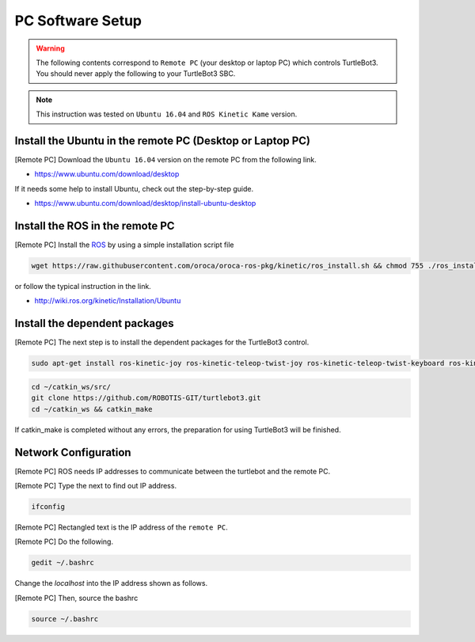 PC Software Setup
=================

.. WARNING:: The following contents correspond to ``Remote PC`` (your desktop or laptop PC) which controls TurtleBot3. You should never apply the following to your TurtleBot3 SBC.

.. image:: _static/software/remote_pc_and_turtlebot.png
    :align: center

.. NOTE:: This instruction was tested on ``Ubuntu 16.04`` and ``ROS Kinetic Kame`` version.

Install the Ubuntu in the remote PC (Desktop or Laptop PC)
-----------------------------------------------------------

[Remote PC] Download the ``Ubuntu 16.04`` version on the remote PC from the following link.

- https://www.ubuntu.com/download/desktop

If it needs some help to install Ubuntu, check out the step-by-step guide.

- https://www.ubuntu.com/download/desktop/install-ubuntu-desktop

Install the ROS in the remote PC
--------------------------------

.. image:: _static/logo_ros.png
    :align: center
    :target: http://wiki.ros.org

[Remote PC] Install the `ROS`_ by using a simple installation script file

.. code-block:: bash

  wget https://raw.githubusercontent.com/oroca/oroca-ros-pkg/kinetic/ros_install.sh && chmod 755 ./ros_install.sh && bash ./ros_install.sh catkin_ws kinetic

or follow the typical instruction in the link.

- http://wiki.ros.org/kinetic/Installation/Ubuntu

Install the dependent packages
------------------------------

[Remote PC] The next step is to install the dependent packages for the TurtleBot3 control.

.. code-block:: bash

  sudo apt-get install ros-kinetic-joy ros-kinetic-teleop-twist-joy ros-kinetic-teleop-twist-keyboard ros-kinetic-laser-proc ros-kinetic-rgbd-launch ros-kinetic-depthimage-to-laserscan ros-kinetic-rosserial-arduino ros-kinetic-rosserial-python ros-kinetic-rosserial-server ros-kinetic-rosserial-client ros-kinetic-rosserial-msgs ros-kinetic-amcl ros-kinetic-map-server ros-kinetic-move-base ros-kinetic-hls-lfcd-lds-driver ros-kinetic-urdf ros-kinetic-xacro ros-kinetic-gmapping ros-kinetic-turtlebot-teleop

.. code-block:: bash

  cd ~/catkin_ws/src/
  git clone https://github.com/ROBOTIS-GIT/turtlebot3.git
  cd ~/catkin_ws && catkin_make

If catkin_make is completed without any errors, the preparation for using TurtleBot3 will be finished.


Network Configuration
---------------------

.. image:: _static/software/network_configuration.png

[Remote PC] ROS needs IP addresses to communicate between the turtlebot and the remote PC.

[Remote PC] Type the next to find out IP address.

.. code-block:: bash

  ifconfig

[Remote PC] Rectangled text is the IP address of the ``remote PC``.

[Remote PC] Do the following.

.. code-block:: bash

  gedit ~/.bashrc

Change the `localhost` into the IP address shown as follows.

.. image:: _static/software/network_configuration2.png

[Remote PC] Then, source the bashrc

.. code-block:: bash

  source ~/.bashrc

.. image:: _static/software/network_configuration3.png


.. _ROS: http://wiki.ros.org
